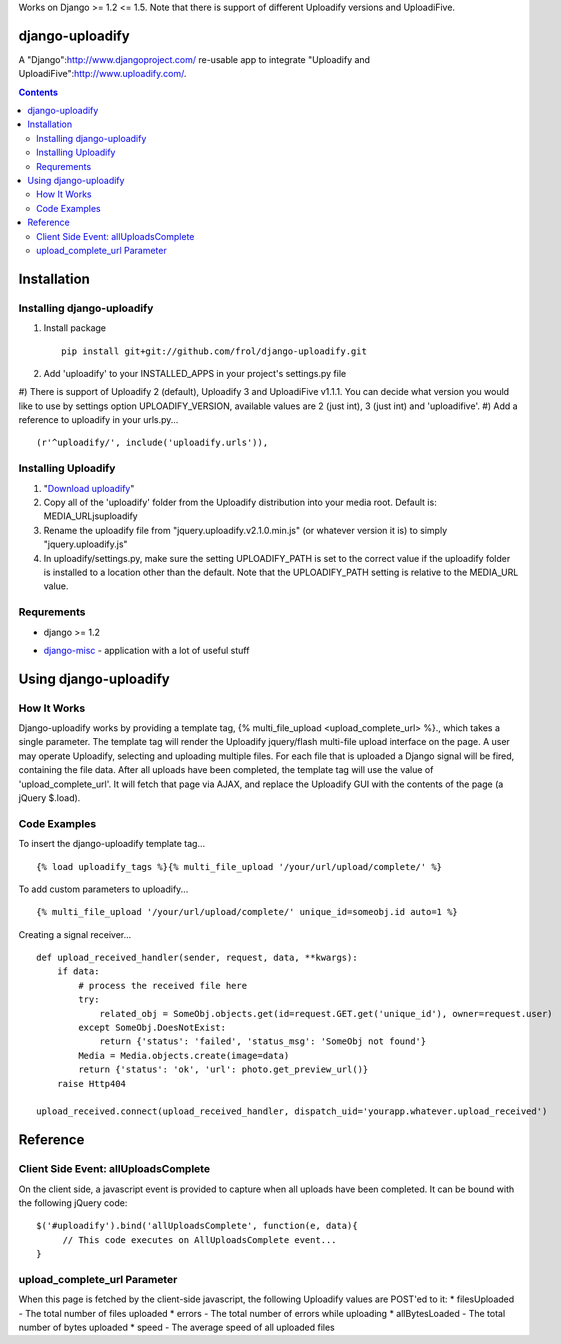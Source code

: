 Works on Django >= 1.2 <= 1.5. Note that there is support of different Uploadify versions and UploadiFive.

django-uploadify
================

A "Django":http://www.djangoproject.com/ re-usable app to integrate "Uploadify and UploadiFive":http://www.uploadify.com/.

.. contents::

Installation
============

Installing django-uploadify
---------------------------

#) Install package ::

    pip install git+git://github.com/frol/django-uploadify.git

#) Add 'uploadify' to your INSTALLED_APPS in your project's settings.py file
#) There is support of Uploadify 2 (default), Uploadify 3 and UploadiFive v1.1.1.
You can decide what version you would like to use by settings option UPLOADIFY_VERSION,
available values are 2 (just int), 3 (just int) and 'uploadifive'.
#) Add a reference to uploadify in your urls.py... ::

    (r'^uploadify/', include('uploadify.urls')),


Installing Uploadify
--------------------

.. _Download uploadify: http://www.uploadify.com/
#) "`Download uploadify`_"
#) Copy all of the 'uploadify' folder from the Uploadify distribution into your media root.  Default is: MEDIA_URL\js\uploadify\
#) Rename the uploadify file from "jquery.uploadify.v2.1.0.min.js" (or whatever version it is) to simply "jquery.uploadify.js"
#) In uploadify/settings.py, make sure the setting UPLOADIFY_PATH is set to the correct value if the uploadify folder is installed to a location other than the default.  Note that the UPLOADIFY_PATH setting is relative to the MEDIA_URL value.

Requrements
-----------

* django >= 1.2
.. _django-misc: https://github.com/ilblackdragon/django-misc/
* django-misc_ - application with a lot of useful stuff

Using django-uploadify
======================

How It Works
------------

Django-uploadify works by providing a template tag, {% multi_file_upload <upload_complete_url> %}., which takes a single parameter.  The template tag will render the Uploadify jquery/flash multi-file upload interface on the page.  A user may operate Uploadify, selecting and uploading multiple files.  For each file that is uploaded a Django signal will be fired, containing the file data.  After all uploads have been completed, the template tag will use the value of 'upload_complete_url'.  It will fetch that page via AJAX, and replace the Uploadify GUI with the contents of the page (a jQuery $.load).

Code Examples
-------------

To insert the django-uploadify template tag... ::
    
    {% load uploadify_tags %}{% multi_file_upload '/your/url/upload/complete/' %}

To add custom parameters to uploadify... ::
    
    {% multi_file_upload '/your/url/upload/complete/' unique_id=someobj.id auto=1 %}

Creating a signal receiver... ::

    def upload_received_handler(sender, request, data, **kwargs):
        if data:
            # process the received file here
            try:
                related_obj = SomeObj.objects.get(id=request.GET.get('unique_id'), owner=request.user)
            except SomeObj.DoesNotExist:
                return {'status': 'failed', 'status_msg': 'SomeObj not found'}
            Media = Media.objects.create(image=data)
            return {'status': 'ok', 'url': photo.get_preview_url()}
        raise Http404

    upload_received.connect(upload_received_handler, dispatch_uid='yourapp.whatever.upload_received')


Reference
=========

Client Side Event:  allUploadsComplete
--------------------------------------
On the client side, a javascript event is provided to capture when all uploads have been completed.  It can be bound with the following jQuery code: ::

    $('#uploadify').bind('allUploadsComplete', function(e, data){
         // This code executes on AllUploadsComplete event...
    }

upload_complete_url Parameter
-----------------------------
When this page is fetched by the client-side javascript, the following Uploadify values are POST'ed to it:
* filesUploaded - The total number of files uploaded
* errors - The total number of errors while uploading
* allBytesLoaded - The total number of bytes uploaded
* speed - The average speed of all uploaded files
